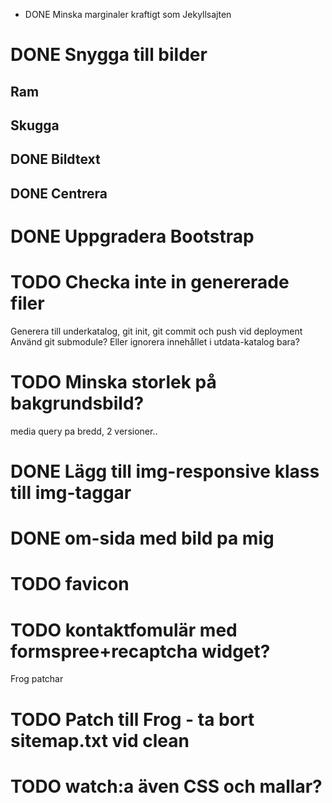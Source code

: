  * DONE Minska marginaler kraftigt som Jekyllsajten
* DONE Snygga till bilder
** Ram
** Skugga
** DONE Bildtext
** DONE Centrera
* DONE Uppgradera Bootstrap
* TODO Checka inte in genererade filer
  Generera till underkatalog, git init, git commit och push vid deployment
  Använd git submodule? Eller ignorera innehållet i utdata-katalog bara?
* TODO Minska storlek på bakgrundsbild?
  media query pa bredd, 2 versioner..
* DONE Lägg till img-responsive klass till img-taggar
* DONE om-sida med bild pa mig
* TODO favicon
* TODO kontaktfomulär med formspree+recaptcha widget?

Frog patchar
* TODO Patch till Frog - ta bort sitemap.txt vid clean
* TODO watch:a även CSS och mallar?
